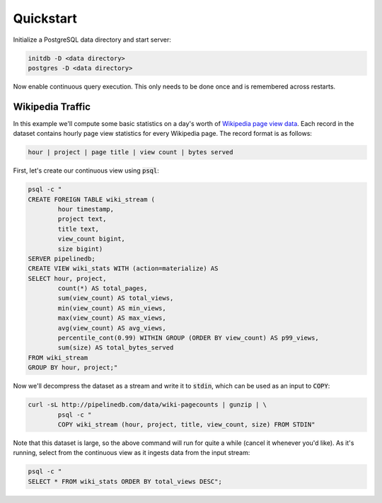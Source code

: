 .. _quickstart:

Quickstart
=======================

Initialize a PostgreSQL data directory and start server:

.. code-block:: bash

	initdb -D <data directory>
	postgres -D <data directory>

Now enable continuous query execution. This only needs to be done once and is remembered across restarts.

Wikipedia Traffic
-----------------

In this example we'll compute some basic statistics on a day's worth of `Wikipedia page view data`_. Each record in the dataset contains hourly page view statistics for every Wikipedia page. The record format is as follows:

.. _Wikipedia page view data: http://dumps.wikimedia.org/other/pagecounts-raw/

.. code-block:: bash

	hour | project | page title | view count | bytes served

First, let's create our continuous view using :code:`psql`:

.. code-block:: bash

	psql -c "
	CREATE FOREIGN TABLE wiki_stream (
		hour timestamp,
		project text,
		title text,
		view_count bigint,
		size bigint)
	SERVER pipelinedb;
	CREATE VIEW wiki_stats WITH (action=materialize) AS
	SELECT hour, project,
		count(*) AS total_pages,
		sum(view_count) AS total_views,
		min(view_count) AS min_views,
		max(view_count) AS max_views,
		avg(view_count) AS avg_views,
		percentile_cont(0.99) WITHIN GROUP (ORDER BY view_count) AS p99_views,
		sum(size) AS total_bytes_served
	FROM wiki_stream
	GROUP BY hour, project;"

Now we'll decompress the dataset as a stream and write it to :code:`stdin`, which can be used as an input to :code:`COPY`:

.. code-block:: bash

		curl -sL http://pipelinedb.com/data/wiki-pagecounts | gunzip | \
			psql -c "
			COPY wiki_stream (hour, project, title, view_count, size) FROM STDIN"

Note that this dataset is large, so the above command will run for quite a while (cancel it whenever you'd like). As it's running, select from the continuous view as it ingests data from the input stream:

.. code-block:: bash

	psql -c "
	SELECT * FROM wiki_stats ORDER BY total_views DESC";
